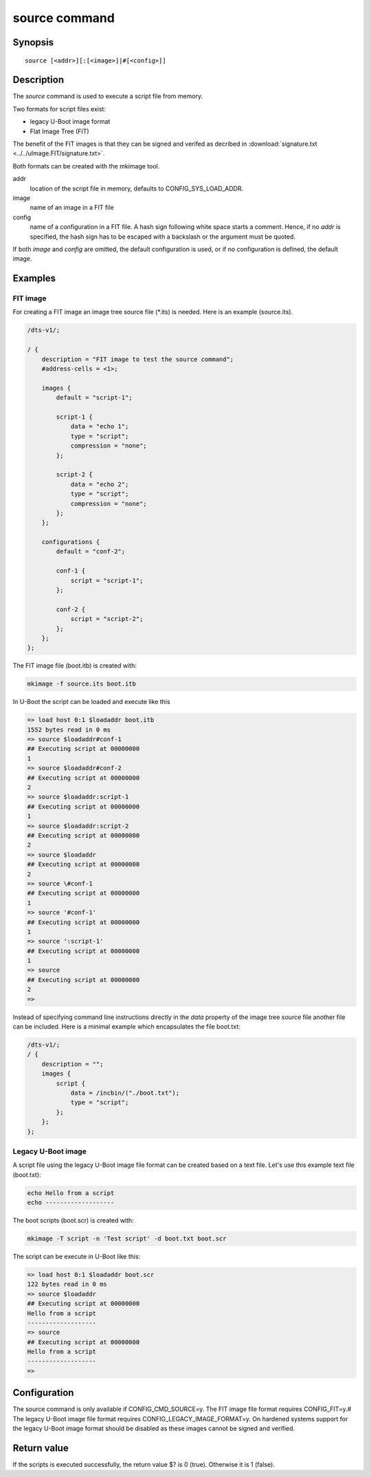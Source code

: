 .. SPDX-License-Identifier: GPL-2.0+
.. Copyright 2022, Heinrich Schuchardt <xypron.glpk@gmx.de>

source command
==============

Synopsis
--------

::

    source [<addr>][:[<image>]|#[<config>]]

Description
-----------

The *source* command is used to execute a script file from memory.

Two formats for script files exist:

* legacy U-Boot image format
* Flat Image Tree (FIT)

The benefit of the FIT images is that they can be signed and verifed as
decribed in :download:`signature.txt <../../uImage.FIT/signature.txt>`.

Both formats can be created with the mkimage tool.

addr
    location of the script file in memory, defaults to CONFIG_SYS_LOAD_ADDR.

image
    name of an image in a FIT file

config
    name of a configuration in a FIT file. A hash sign following white space
    starts a comment. Hence, if no *addr* is specified, the hash sign has to be
    escaped with a backslash or the argument must be quoted.

If both *image* and *config* are omitted, the default configuration is used, or
if no configuration is defined, the default image.

Examples
--------

FIT image
'''''''''

For creating a FIT image an image tree source file (\*.its) is needed. Here is
an example (source.its).

.. code-block::

    /dts-v1/;

    / {
        description = "FIT image to test the source command";
        #address-cells = <1>;

        images {
            default = "script-1";

            script-1 {
                data = "echo 1";
                type = "script";
                compression = "none";
            };

            script-2 {
                data = "echo 2";
                type = "script";
                compression = "none";
            };
        };

        configurations {
            default = "conf-2";

            conf-1 {
                script = "script-1";
            };

            conf-2 {
                script = "script-2";
            };
        };
    };

The FIT image file (boot.itb) is created with:

.. code-block:: bash

    mkimage -f source.its boot.itb

In U-Boot the script can be loaded and execute like this

.. code-block::

    => load host 0:1 $loadaddr boot.itb
    1552 bytes read in 0 ms
    => source $loadaddr#conf-1
    ## Executing script at 00000000
    1
    => source $loadaddr#conf-2
    ## Executing script at 00000000
    2
    => source $loadaddr:script-1
    ## Executing script at 00000000
    1
    => source $loadaddr:script-2
    ## Executing script at 00000000
    2
    => source $loadaddr
    ## Executing script at 00000000
    2
    => source \#conf-1
    ## Executing script at 00000000
    1
    => source '#conf-1'
    ## Executing script at 00000000
    1
    => source ':script-1'
    ## Executing script at 00000000
    1
    => source
    ## Executing script at 00000000
    2
    =>

Instead of specifying command line instructions directly in the *data* property
of the image tree source file another file can be included. Here is a minimal
example which encapsulates the file boot.txt:

.. code-block::

    /dts-v1/;
    / {
        description = "";
        images {
            script {
                data = /incbin/("./boot.txt");
                type = "script";
            };
        };
    };

Legacy U-Boot image
'''''''''''''''''''

A script file using the legacy U-Boot image file format can be created based on
a text file. Let's use this example text file (boot.txt):

.. code-block:: bash

    echo Hello from a script
    echo -------------------

The boot scripts (boot.scr) is created with:

.. code-block:: bash

    mkimage -T script -n 'Test script' -d boot.txt boot.scr

The script can be execute in U-Boot like this:

.. code-block::

    => load host 0:1 $loadaddr boot.scr
    122 bytes read in 0 ms
    => source $loadaddr
    ## Executing script at 00000000
    Hello from a script
    -------------------
    => source
    ## Executing script at 00000000
    Hello from a script
    -------------------
    =>

Configuration
-------------

The source command is only available if CONFIG_CMD_SOURCE=y.
The FIT image file format requires CONFIG_FIT=y.#
The legacy U-Boot image file format requires CONFIG_LEGACY_IMAGE_FORMAT=y.
On hardened systems support for the legacy U-Boot image format should be
disabled as these images cannot be signed and verified.

Return value
------------

If the scripts is executed successfully, the return value $? is 0 (true).
Otherwise it is 1 (false).
